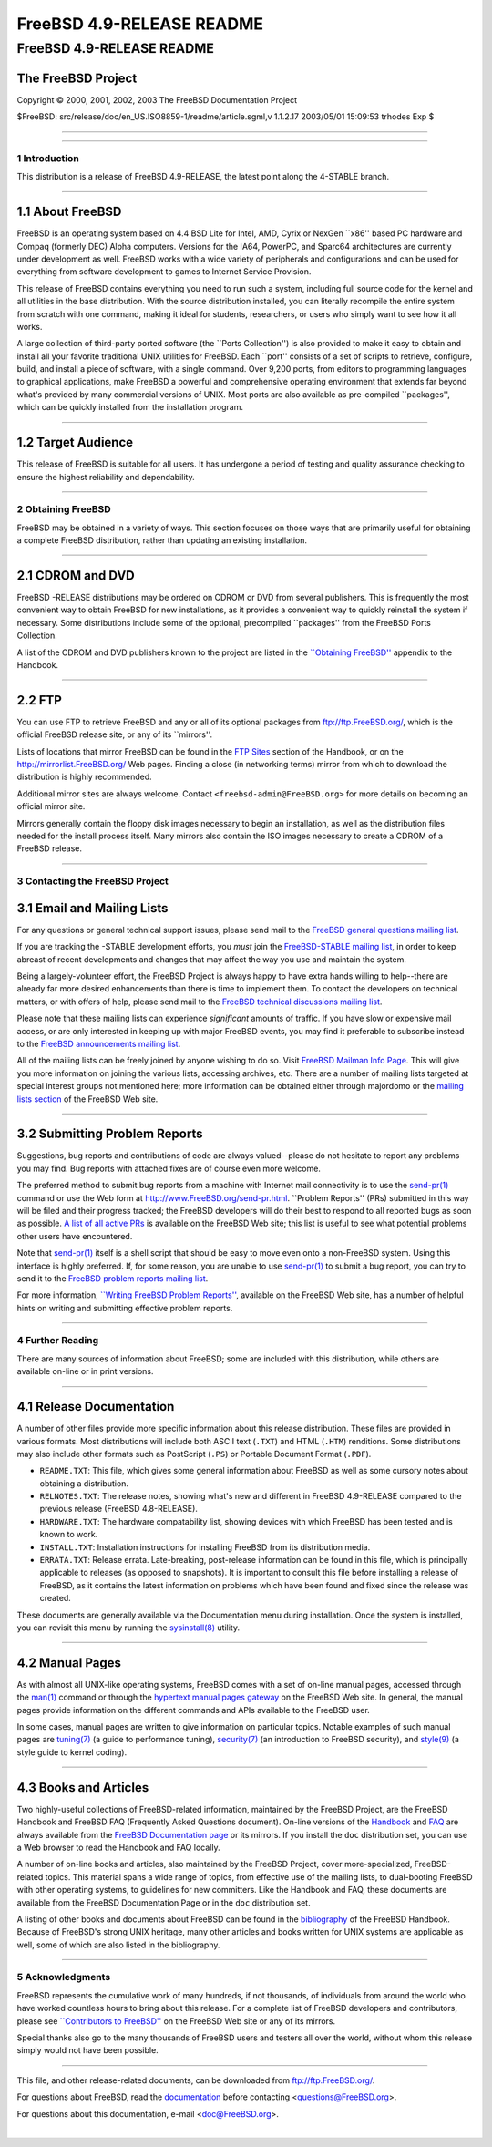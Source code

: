 ==========================
FreeBSD 4.9-RELEASE README
==========================

.. raw:: html

   <div class="ARTICLE">

.. raw:: html

   <div class="TITLEPAGE">

FreeBSD 4.9-RELEASE README
==========================

The FreeBSD Project
~~~~~~~~~~~~~~~~~~~

Copyright © 2000, 2001, 2002, 2003 The FreeBSD Documentation Project

| $FreeBSD: src/release/doc/en\_US.ISO8859-1/readme/article.sgml,v
  1.1.2.17 2003/05/01 15:09:53 trhodes Exp $

--------------

.. raw:: html

   </div>

    .. raw:: html

       <div class="ABSTRACT">

    This document gives a brief introduction to FreeBSD 4.9-RELEASE. It
    includes some information on how to obtain FreeBSD, a listing of
    various ways to contact the FreeBSD Project, and pointers to some
    other sources of information.

    .. raw:: html

       </div>

.. raw:: html

   <div class="SECT1">

--------------

1 Introduction
--------------

This distribution is a release of FreeBSD 4.9-RELEASE, the latest point
along the 4-STABLE branch.

.. raw:: html

   <div class="SECT2">

--------------

1.1 About FreeBSD
~~~~~~~~~~~~~~~~~

FreeBSD is an operating system based on 4.4 BSD Lite for Intel, AMD,
Cyrix or NexGen \`\`x86'' based PC hardware and Compaq (formerly DEC)
Alpha computers. Versions for the IA64, PowerPC, and Sparc64
architectures are currently under development as well. FreeBSD works
with a wide variety of peripherals and configurations and can be used
for everything from software development to games to Internet Service
Provision.

This release of FreeBSD contains everything you need to run such a
system, including full source code for the kernel and all utilities in
the base distribution. With the source distribution installed, you can
literally recompile the entire system from scratch with one command,
making it ideal for students, researchers, or users who simply want to
see how it all works.

A large collection of third-party ported software (the \`\`Ports
Collection'') is also provided to make it easy to obtain and install all
your favorite traditional UNIX utilities for FreeBSD. Each \`\`port''
consists of a set of scripts to retrieve, configure, build, and install
a piece of software, with a single command. Over 9,200 ports, from
editors to programming languages to graphical applications, make FreeBSD
a powerful and comprehensive operating environment that extends far
beyond what's provided by many commercial versions of UNIX. Most ports
are also available as pre-compiled \`\`packages'', which can be quickly
installed from the installation program.

.. raw:: html

   </div>

.. raw:: html

   <div class="SECT2">

--------------

1.2 Target Audience
~~~~~~~~~~~~~~~~~~~

This release of FreeBSD is suitable for all users. It has undergone a
period of testing and quality assurance checking to ensure the highest
reliability and dependability.

.. raw:: html

   </div>

.. raw:: html

   </div>

.. raw:: html

   <div class="SECT1">

--------------

2 Obtaining FreeBSD
-------------------

FreeBSD may be obtained in a variety of ways. This section focuses on
those ways that are primarily useful for obtaining a complete FreeBSD
distribution, rather than updating an existing installation.

.. raw:: html

   <div class="SECT2">

--------------

2.1 CDROM and DVD
~~~~~~~~~~~~~~~~~

FreeBSD -RELEASE distributions may be ordered on CDROM or DVD from
several publishers. This is frequently the most convenient way to obtain
FreeBSD for new installations, as it provides a convenient way to
quickly reinstall the system if necessary. Some distributions include
some of the optional, precompiled \`\`packages'' from the FreeBSD Ports
Collection.

A list of the CDROM and DVD publishers known to the project are listed
in the `\`\`Obtaining
FreeBSD'' <http://www.FreeBSD.org/doc/en_US.ISO8859-1/books/handbook/mirrors.html>`__
appendix to the Handbook.

.. raw:: html

   </div>

.. raw:: html

   <div class="SECT2">

--------------

2.2 FTP
~~~~~~~

You can use FTP to retrieve FreeBSD and any or all of its optional
packages from ftp://ftp.FreeBSD.org/, which is the official FreeBSD
release site, or any of its \`\`mirrors''.

Lists of locations that mirror FreeBSD can be found in the `FTP
Sites <http://www.FreeBSD.org/doc/en_US.ISO8859-1/books/handbook/mirrors-ftp.html>`__
section of the Handbook, or on the http://mirrorlist.FreeBSD.org/ Web
pages. Finding a close (in networking terms) mirror from which to
download the distribution is highly recommended.

Additional mirror sites are always welcome. Contact
``<freebsd-admin@FreeBSD.org>`` for more details on becoming an official
mirror site.

Mirrors generally contain the floppy disk images necessary to begin an
installation, as well as the distribution files needed for the install
process itself. Many mirrors also contain the ISO images necessary to
create a CDROM of a FreeBSD release.

.. raw:: html

   </div>

.. raw:: html

   </div>

.. raw:: html

   <div class="SECT1">

--------------

3 Contacting the FreeBSD Project
--------------------------------

.. raw:: html

   <div class="SECT2">

3.1 Email and Mailing Lists
~~~~~~~~~~~~~~~~~~~~~~~~~~~

For any questions or general technical support issues, please send mail
to the `FreeBSD general questions mailing
list <http://lists.FreeBSD.org/mailman/listinfo/freebsd-questions>`__.

If you are tracking the -STABLE development efforts, you *must* join the
`FreeBSD-STABLE mailing
list <http://lists.FreeBSD.org/mailman/listinfo/freebsd-stable>`__, in
order to keep abreast of recent developments and changes that may affect
the way you use and maintain the system.

Being a largely-volunteer effort, the FreeBSD Project is always happy to
have extra hands willing to help--there are already far more desired
enhancements than there is time to implement them. To contact the
developers on technical matters, or with offers of help, please send
mail to the `FreeBSD technical discussions mailing
list <http://lists.FreeBSD.org/mailman/listinfo/freebsd-hackers>`__.

Please note that these mailing lists can experience *significant*
amounts of traffic. If you have slow or expensive mail access, or are
only interested in keeping up with major FreeBSD events, you may find it
preferable to subscribe instead to the `FreeBSD announcements mailing
list <http://lists.FreeBSD.org/mailman/listinfo/freebsd-announce>`__.

All of the mailing lists can be freely joined by anyone wishing to do
so. Visit `FreeBSD Mailman Info
Page <http://www.FreeBSD.org/mailman/listinfo>`__. This will give you
more information on joining the various lists, accessing archives, etc.
There are a number of mailing lists targeted at special interest groups
not mentioned here; more information can be obtained either through
majordomo or the `mailing lists
section <http://www.FreeBSD.org/support.html#mailing-list>`__ of the
FreeBSD Web site.

.. raw:: html

   <div class="IMPORTANT">

    **Important:** Do *not* send email to the lists asking to be
    subscribed. Use the ``<majordomo@FreeBSD.org>`` address instead.

.. raw:: html

   </div>

.. raw:: html

   </div>

.. raw:: html

   <div class="SECT2">

--------------

3.2 Submitting Problem Reports
~~~~~~~~~~~~~~~~~~~~~~~~~~~~~~

Suggestions, bug reports and contributions of code are always
valued--please do not hesitate to report any problems you may find. Bug
reports with attached fixes are of course even more welcome.

The preferred method to submit bug reports from a machine with Internet
mail connectivity is to use the
`send-pr(1) <http://www.FreeBSD.org/cgi/man.cgi?query=send-pr&sektion=1&manpath=FreeBSD+4.9-RELEASE>`__
command or use the Web form at http://www.FreeBSD.org/send-pr.html.
\`\`Problem Reports'' (PRs) submitted in this way will be filed and
their progress tracked; the FreeBSD developers will do their best to
respond to all reported bugs as soon as possible. `A list of all active
PRs <http://www.FreeBSD.org/cgi/query-pr-summary.cgi>`__ is available on
the FreeBSD Web site; this list is useful to see what potential problems
other users have encountered.

Note that
`send-pr(1) <http://www.FreeBSD.org/cgi/man.cgi?query=send-pr&sektion=1&manpath=FreeBSD+4.9-RELEASE>`__
itself is a shell script that should be easy to move even onto a
non-FreeBSD system. Using this interface is highly preferred. If, for
some reason, you are unable to use
`send-pr(1) <http://www.FreeBSD.org/cgi/man.cgi?query=send-pr&sektion=1&manpath=FreeBSD+4.9-RELEASE>`__
to submit a bug report, you can try to send it to the `FreeBSD problem
reports mailing
list <http://lists.FreeBSD.org/mailman/listinfo/freebsd-bugs>`__.

For more information, `\`\`Writing FreeBSD Problem
Reports'' <http://www.FreeBSD.org/doc/en_US.ISO8859-1/articles/problem-reports/>`__,
available on the FreeBSD Web site, has a number of helpful hints on
writing and submitting effective problem reports.

.. raw:: html

   </div>

.. raw:: html

   </div>

.. raw:: html

   <div class="SECT1">

--------------

4 Further Reading
-----------------

There are many sources of information about FreeBSD; some are included
with this distribution, while others are available on-line or in print
versions.

.. raw:: html

   <div class="SECT2">

--------------

4.1 Release Documentation
~~~~~~~~~~~~~~~~~~~~~~~~~

A number of other files provide more specific information about this
release distribution. These files are provided in various formats. Most
distributions will include both ASCII text (``.TXT``) and HTML
(``.HTM``) renditions. Some distributions may also include other formats
such as PostScript (``.PS``) or Portable Document Format (``.PDF``).

-  ``README.TXT``: This file, which gives some general information about
   FreeBSD as well as some cursory notes about obtaining a distribution.

-  ``RELNOTES.TXT``: The release notes, showing what's new and different
   in FreeBSD 4.9-RELEASE compared to the previous release (FreeBSD
   4.8-RELEASE).

-  ``HARDWARE.TXT``: The hardware compatability list, showing devices
   with which FreeBSD has been tested and is known to work.

-  ``INSTALL.TXT``: Installation instructions for installing FreeBSD
   from its distribution media.

-  ``ERRATA.TXT``: Release errata. Late-breaking, post-release
   information can be found in this file, which is principally
   applicable to releases (as opposed to snapshots). It is important to
   consult this file before installing a release of FreeBSD, as it
   contains the latest information on problems which have been found and
   fixed since the release was created.

.. raw:: html

   <div class="NOTE">

    **Note:** Several of these documents (in particular,
    ``RELNOTES.TXT``, ``HARDWARE.TXT``, and ``INSTALL.TXT``) contain
    information that is specific to a particular hardware architecture.
    For example, the alpha release notes contain information not
    applicable to the i386, and vice versa. The architecture for which
    each document applies will be listed in that document's title.

.. raw:: html

   </div>

These documents are generally available via the Documentation menu
during installation. Once the system is installed, you can revisit this
menu by running the
`sysinstall(8) <http://www.FreeBSD.org/cgi/man.cgi?query=sysinstall&sektion=8&manpath=FreeBSD+4.9-RELEASE>`__
utility.

.. raw:: html

   <div class="NOTE">

    **Note:** It is extremely important to read the errata for any given
    release before installing it, to learn about any \`\`late-breaking
    news'' or post-release problems. The errata file accompanying each
    release (most likely right next to this file) is already out of date
    by definition, but other copies are kept updated on the Internet and
    should be consulted as the \`\`current errata'' for this release.
    These other copies of the errata are located at
    http://www.FreeBSD.org/releases/ (as well as any sites which keep
    up-to-date mirrors of this location).

.. raw:: html

   </div>

.. raw:: html

   </div>

.. raw:: html

   <div class="SECT2">

--------------

4.2 Manual Pages
~~~~~~~~~~~~~~~~

As with almost all UNIX-like operating systems, FreeBSD comes with a set
of on-line manual pages, accessed through the
`man(1) <http://www.FreeBSD.org/cgi/man.cgi?query=man&sektion=1&manpath=FreeBSD+4.9-RELEASE>`__
command or through the `hypertext manual pages
gateway <http://www.FreeBSD.org/cgi/man.cgi>`__ on the FreeBSD Web site.
In general, the manual pages provide information on the different
commands and APIs available to the FreeBSD user.

In some cases, manual pages are written to give information on
particular topics. Notable examples of such manual pages are
`tuning(7) <http://www.FreeBSD.org/cgi/man.cgi?query=tuning&sektion=7&manpath=FreeBSD+4.9-RELEASE>`__
(a guide to performance tuning),
`security(7) <http://www.FreeBSD.org/cgi/man.cgi?query=security&sektion=7&manpath=FreeBSD+4.9-RELEASE>`__
(an introduction to FreeBSD security), and
`style(9) <http://www.FreeBSD.org/cgi/man.cgi?query=style&sektion=9&manpath=FreeBSD+4.9-RELEASE>`__
(a style guide to kernel coding).

.. raw:: html

   </div>

.. raw:: html

   <div class="SECT2">

--------------

4.3 Books and Articles
~~~~~~~~~~~~~~~~~~~~~~

Two highly-useful collections of FreeBSD-related information, maintained
by the FreeBSD Project, are the FreeBSD Handbook and FreeBSD FAQ
(Frequently Asked Questions document). On-line versions of the
`Handbook <http://www.FreeBSD.org/doc/en_US.ISO8859-1/books/handbook/>`__
and `FAQ <http://www.FreeBSD.org/doc/en_US.ISO8859-1/books/faq/>`__ are
always available from the `FreeBSD Documentation
page <http://www.FreeBSD.org/docs.html>`__ or its mirrors. If you
install the ``doc`` distribution set, you can use a Web browser to read
the Handbook and FAQ locally.

A number of on-line books and articles, also maintained by the FreeBSD
Project, cover more-specialized, FreeBSD-related topics. This material
spans a wide range of topics, from effective use of the mailing lists,
to dual-booting FreeBSD with other operating systems, to guidelines for
new committers. Like the Handbook and FAQ, these documents are available
from the FreeBSD Documentation Page or in the ``doc`` distribution set.

A listing of other books and documents about FreeBSD can be found in the
`bibliography <http://www.FreeBSD.org/doc/en_US.ISO8859-1/books/handbook/bibliography.html>`__
of the FreeBSD Handbook. Because of FreeBSD's strong UNIX heritage, many
other articles and books written for UNIX systems are applicable as
well, some of which are also listed in the bibliography.

.. raw:: html

   </div>

.. raw:: html

   </div>

.. raw:: html

   <div class="SECT1">

--------------

5 Acknowledgments
-----------------

FreeBSD represents the cumulative work of many hundreds, if not
thousands, of individuals from around the world who have worked
countless hours to bring about this release. For a complete list of
FreeBSD developers and contributors, please see `\`\`Contributors to
FreeBSD'' <http://www.FreeBSD.org/doc/en_US.ISO8859-1/articles/contributors/>`__
on the FreeBSD Web site or any of its mirrors.

Special thanks also go to the many thousands of FreeBSD users and
testers all over the world, without whom this release simply would not
have been possible.

.. raw:: html

   </div>

.. raw:: html

   </div>

--------------

This file, and other release-related documents, can be downloaded from
ftp://ftp.FreeBSD.org/.

For questions about FreeBSD, read the
`documentation <http://www.FreeBSD.org/docs.html>`__ before contacting
<questions@FreeBSD.org\ >.

For questions about this documentation, e-mail <doc@FreeBSD.org\ >.

|
